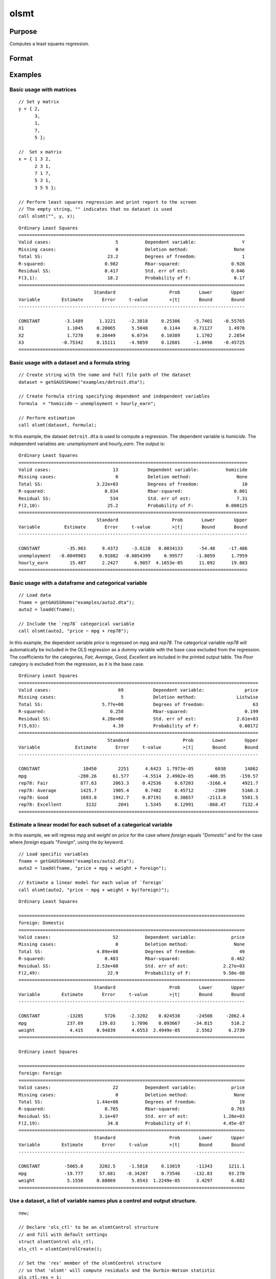 
olsmt
==============================================

Purpose
----------------

Computes a least squares regression.

Format
----------------
.. function:: out = olsmt(data, formula[, ctl])
              out = olsmt(data, depvar, indvars[, ctl])

    :param data: name of dataset, dataframe in memory, or an empty string.
        If *data* is an empty string,``""``, the procedure assumes that the actual data has been passed in the next two arguments.
    :type data: string or dataframe

    :param formula: formula string of the model.
        E.g ``"y ~ X1 + X2"``, ``y`` is the name of dependent variable, ``X1`` and ``X2`` are names of independent variables;

        E.g ``"y ~ ."``, ``.`` means including all variables except dependent variable ``y``;

        E.g ``"y ~ -1 + X1 + X2"``, ``-1`` means no intercept model.

    :type formula: string

    :param depvar: If *data* contains a string, then *depvar* can be a:

        =========== ==============
           type         value
        =========== ==============
        string      name of dependent variable
        scalar      index of dependent variable. If scalar 0, the last column of the dataset will be used.
        =========== ==============

        If *data* is an empty string, name of dataframe, or 0:

        =========== ==============
           type         value
        =========== ==============
        Nx1 vector  the dependent variable.
        =========== ==============

    :param indvars: If *data* contains a string:

        ===================== ==============
           type                   value
        ===================== ==============
        Kx1 character vector  names of independent variables
        Kx1 numeric vector    indices of independent variables. These can be any size subset of the variables in the data
                              and can be in any order. If a scalar 0 is passed, all columns of the data will be used except
                              for the one used for the dependent variable.
        ===================== ==============

        If *data* is an empty string, dataframe, or 0:

        =========== ==============
           type         value
        =========== ==============
        NxK matrix  the independent variables
        =========== ==============

    :type indvars: Kx1 vector or NxK matrix

    :param ctl: Optional input. instance of an :class:`olsmtControl` structure containing the following members:

        .. list-table::
            :widths: auto

            * - ctl.altnam
              - string array, default ``""``.

                This can be a :math:`(K+1) \times 1` or :math:`(K+2) \times 1` string array of alternate variable names for the output.
                If *ctl.con* is 1, and *ctl.altnam* has :math:`(K+2)` elements, then the first element will control the name displayed for the constant term. The name of the dependent variable is the last element.

            * - ctl.con
              - scalar, default 1.

                :1: a constant term will be added, :math:`D = K+1`.
                :0: no constant term will be added, :math:`D = K`.

                A constant term will always be used in constructing the moment matrix *m*.

            * - ctl.cov
              - string, set covariance type. Default = "iid".

                :``"iid"``: Error terms assumed to be identical independently distributed.
                :``"robust"``: Huber/White/sandwich estimator.
                :``"cluster"``: Clustered sandwich estimator. Must specify cluster variable identifier.
                :``"hac"``: HAC robust sandwich estimator.

            * - ctl.clusterID
              - Matrix, vector of categorical group variable used for computing cluster robust standard errors.
            * - ctl.clusterVar
              - String, name of cluster group variable. Only valid if dataset and formula is specified.
            * - ctl.miss
              - scalar, default 0.

                :0: there are no missing values (fastest).
                :1: listwise deletion, drop any cases in which missings occur.
                :2: pairwise deletion, this is equivalent to setting missings to 0 when calculating *m*. The number of cases computed is equal to the total number of cases in the dataset.

            * - ctl.row
              - scalar, the number of rows to read per iteration of the read loop. Default 0.

                If 0, the number of rows will be calculated internally. If you get an *Insufficient memory* error message while
                executing :func:`olsmt`, you can supply a value for *ctl.row* that works on your system.

                The answers may vary slightly due to rounding error differences when a different number of rows is read per iteration.
                You can use *ctl.row* to control this if you want to get exactly the same rounding effects between several runs.
            * - ctl.vpad
              - scalar, default 1.

                If 0, internally created variable names are not padded to the same length (e.g. ``X1, X2,..., X10``). If 1, they are padded with zeros to the same length (e.g., ``X01, X02,..., X10``).
            * - ctl.output
              - scalar, default 1.

                :1: print the statistics.
                :0: do not print statistics.

            * - ctl.res
              - scalar, default 0.

                :1: compute residuals (*oOut.resid*) and Durbin-Watson statistic (*oOut.dwstat*.)
                :0: *oOut.resid* = 0, *oOut.dwstat* = 0.

            * - ctl.rnam
              - string, default "_olsmtres".


                If the data is taken from a dataset, a new dataset will be created for the residuals, using the name in *ctl.rnam*.
            * - ctl.maxvec
              - scalar, default 20000.

                The largest number of elements allowed in any one matrix.
            * - ctl.fcmptol
              - scalar, default 1e-12.

                Tolerance used to fuzz the comparison operations to allow for round off error.
            * - ctl.alg
              - string, default "cholup".

                Selects the algorithm used for computing the parameter estimates. The default Cholesky update method is more computationally efficient. However, accuracy can suffer for poorly conditioned data. For higher accuracy set *ctl.alg* to either  qr or  svd.

                :``"qr"``: Solves for the parameter estimates using a  qr decomposition.
                :``"svd"``: Solves for the parameter estimates using a singular value decomposition.
            * - ctl.weights
              - Nx1 Vector, if defined, specifies weights to be used in the weighted least squares. If not defined, ordinary least squares will be computed.
            * - ctl.weightsVar
              - String, name of the variable used for weighting. Only valid if dataset and formula is specified. Will override any weights in *ctl.weights*.
    :type ctl: struct

    :return out: instance of :class:`olsmtOut` struct containing the following members:

        .. list-table::
            :widths: auto

            * - out.vnam
              - :math:`(K+2) \times 1` or :math:`(K+1) \times 1` character vector, the variable names used in the regression. If a constant term is used, this vector will be :math:`(K+2) \times 1`, and the first name will be ``CONSTANT``. The last name will be the name of the dependent variable.
            * - out.m
              - MxM matrix, where :math:`M = K+2`, the moment matrix constructed by calculating ``X'X`` where *X* is a matrix containing all useable observations and having columns in the order:

                .. csv-table::
                    :widths: auto

                    "1.0", "indvars", "depvar"
                    "(constant)", "(independent variables)", "(dependent variable)"

                A constant term is always used in computing *m*.

            * - out.b
              - Dx1 vector, the least squares estimates of parameters.

                Error handling is controlled by the low order bit of the `trap` flag.

                :trap 0: terminate with error message
                :trap 1: return scalar error code in *b*

                    .. csv-table::
                        :widths: auto

                        "30", "system singular"
                        "31", "system underdetermined"
                        "32", "same number of columns as rows"
                        "33", "too many missings"
                        "34", "file not found"
                        "35", "no variance in an independent variable"

                The system can become underdetermined if you use listwise deletion and have missing values. In that case, it is possible to skip so many cases that there are fewer usable rows than columns in the dataset.

            * - out.stb
              - Kx1 vector, the standardized coefficients.
            * - out.vc
              - DxD matrix, the variance-covariance matrix of estimates.
            * - out.stderr
              - Dx1 vector, the standard errors of the estimated parameters.
            * - out.sigma
              - scalar, standard deviation of residual.
            * - out.cx
              - :math:`(K+1) \times (K+1)` matrix, correlation matrix of variables with the dependent variable as the last column.
            * - out.rsq
              - scalar, R square, coefficient of determination.
            * - out.resid
              - residuals, :math:`out.resid = y -  x * out.b`.

                If *ctl.olsres* = 1, the residuals will be computed.

                If the data is taken from a dataset, a new dataset will be created for the residuals, using the name in *ctl.rnam*.
                The residuals will be saved in this dataset as an Nx1 column. The *out.resid* return value will be a string
                containing the name of the new dataset containing the residuals. If the data is passed in as a matrix,
                the *out.resid* return value will be the Nx1 vector of residuals.
            * - out.dwstat
              - scalar, Durbin-Watson statistic.

    :rtype out: struct

Examples
----------------

Basic usage with matrices
+++++++++++++++++++++++++

::

    // Set y matrix
    y = { 2,
          3,
          1,
          7,
          5 };

    //  Set x matrix
    x = { 1 3 2,
          2 3 1,
          7 1 7,
          5 3 1,
          3 5 5 };

    // Perform least squares regression and print report to the screen
    // The empty string, "" indicates that no dataset is used
    call olsmt("", y, x);

::

    Ordinary Least Squares
    ====================================================================================
    Valid cases:                        5          Dependent variable:                 Y
    Missing cases:                      0          Deletion method:                 None
    Total SS:                        23.2          Degrees of freedom:                 1
    R-squared:                      0.982          Rbar-squared:                   0.928
    Residual SS:                    0.417          Std. err of est:                0.646
    F(3,1):                          18.2          Probability of F:                0.17
    ====================================================================================
                                Standard                    Prob       Lower       Upper
    Variable        Estimate       Error     t-value        >|t|       Bound       Bound
    ------------------------------------------------------------------------------------

    CONSTANT         -3.1489      1.3221     -2.3818     0.25306     -5.7401    -0.55765 
    X1                1.1045     0.20065      5.5048      0.1144     0.71127      1.4978 
    X2                1.7278     0.28449      6.0734     0.10389      1.1702      2.2854 
    X3              -0.75342     0.15111     -4.9859     0.12601     -1.0496    -0.45725 
    ====================================================================================

Basic usage with a dataset and a formula string
++++++++++++++++++++++++++++++++++++++++++++++++

::

    // Create string with the name and full file path of the dataset
    dataset = getGAUSSHome("examples/detroit.dta");

    // Create formula string specifying dependent and independent variables
    formula  = "homicide ~ unemployment + hourly_earn";

    // Perform estimation
    call olsmt(dataset, formula);

In this example, the dataset ``detroit.dta`` is used to compute a
regression. The dependent variable is *homicide*. The independent variables are: *unemployment* and *hourly_earn*. The output is:

::

    Ordinary Least Squares
    =====================================================================================
    Valid cases:                       13           Dependent variable:          homicide
    Missing cases:                      0           Deletion method:                 None
    Total SS:                    3.22e+03           Degrees of freedom:                10
    R-squared:                      0.834           Rbar-squared:                   0.801
    Residual SS:                      534           Std. err of est:                 7.31
    F(2,10):                         25.2           Probability of F:            0.000125
    =====================================================================================
                                 Standard                    Prob       Lower       Upper
    Variable         Estimate       Error     t-value        >|t|       Bound       Bound
    -------------------------------------------------------------------------------------

    CONSTANT          -35.983      9.4372     -3.8128   0.0034133      -54.48     -17.486 
    unemployment   -0.0049983     0.91882  -0.0054399     0.99577     -1.8059      1.7959 
    hourly_earn        15.487      2.2427      6.9057  4.1653e-05      11.092      19.883 
    =====================================================================================

Basic usage with a dataframe and categorical variable
+++++++++++++++++++++++++++++++++++++++++++++++++++++++++

::

    // Load data
    fname = getGAUSSHome("examples/auto2.dta");
    auto2 = loadd(fname);

    // Include the `rep78` categorical variable
    call olsmt(auto2, "price ~ mpg + rep78");

In this example, the dependent variable *price* is regressed on *mpg* and *rep78*. The categorical variable *rep78* will automatically be included in the OLS regression as a dummy variable with the base case excluded from the regression. The coefficients for the categories, *Fair, Average, Good, Excellent* are included in the printed output table. The *Poor* category is excluded from the regression, as it is the base case.

::

    Ordinary Least Squares
    =========================================================================================
    Valid cases:                         69           Dependent variable:               price
    Missing cases:                        5           Deletion method:               Listwise
    Total SS:                      5.77e+08           Degrees of freedom:                  63
    R-squared:                        0.258           Rbar-squared:                     0.199
    Residual SS:                   4.28e+08           Std. err of est:               2.61e+03
    F(5,63):                           4.39           Probability of F:               0.00172
    =========================================================================================
                                     Standard                    Prob       Lower       Upper
    Variable             Estimate       Error     t-value        >|t|       Bound       Bound
    -----------------------------------------------------------------------------------------

    CONSTANT                10450        2251      4.6423  1.7973e-05        6038       14862 
    mpg                   -280.26      61.577     -4.5514  2.4902e-05     -400.95     -159.57 
    rep78: Fair            877.63      2063.3     0.42536     0.67203     -3166.4      4921.7 
    rep78: Average         1425.7      1905.4      0.7482     0.45712       -2309      5160.3 
    rep78: Good            1693.8      1942.7     0.87191     0.38657     -2113.8      5501.5 
    rep78: Excellent         3132        2041      1.5345     0.12991     -868.47      7132.4 
    =========================================================================================


Estimate a linear model for each subset of a categorical variable
++++++++++++++++++++++++++++++++++++++++++++++++++++++++++++++++++++

In this example, we will regress *mpg* and *weight* on *price* for the case where *foreign* equals *"Domestic"* and for the case where *foreign* equals *"Foreign*", using the `by` keyword.

::

    // Load specific variables
    fname = getGAUSSHome("examples/auto2.dta");
    auto2 = loadd(fname, "price + mpg + weight + foreign");

    // Estimate a linear model for each value of `foreign`
    call olsmt(auto2, "price ~ mpg + weight + by(foreign)");


::

    Ordinary Least Squares

    ====================================================================================
    foreign: Domestic 
    ====================================================================================
    Valid cases:                       52          Dependent variable:             price
    Missing cases:                      0          Deletion method:                 None
    Total SS:                    4.89e+08          Degrees of freedom:                49
    R-squared:                      0.483          Rbar-squared:                   0.462
    Residual SS:                 2.53e+08          Std. err of est:             2.27e+03
    F(2,49):                         22.9          Probability of F:            9.58e-08
    ====================================================================================
                                Standard                    Prob       Lower       Upper
    Variable        Estimate       Error     t-value        >|t|       Bound       Bound
    ------------------------------------------------------------------------------------

    CONSTANT          -13285        5726     -2.3202    0.024538      -24508     -2062.4 
    mpg               237.69      139.03      1.7096    0.093667     -34.815       510.2 
    weight             4.415     0.94839      4.6553  2.4949e-05      2.5562      6.2739 
    ====================================================================================

    Ordinary Least Squares

    ====================================================================================
    foreign: Foreign 
    ====================================================================================
    Valid cases:                       22          Dependent variable:             price
    Missing cases:                      0          Deletion method:                 None
    Total SS:                    1.44e+08          Degrees of freedom:                19
    R-squared:                      0.785          Rbar-squared:                   0.763
    Residual SS:                  3.1e+07          Std. err of est:             1.28e+03
    F(2,19):                         34.8          Probability of F:            4.45e-07
    ====================================================================================
                                Standard                    Prob       Lower       Upper
    Variable        Estimate       Error     t-value        >|t|       Bound       Bound
    ------------------------------------------------------------------------------------

    CONSTANT         -5065.8      3202.5     -1.5818     0.13019      -11343      1211.1 
    mpg              -19.777      57.681    -0.34287     0.73546     -132.83      93.278 
    weight            5.1558     0.88069      5.8543  1.2249e-05      3.4297       6.882 
    ====================================================================================

Use a dataset, a list of variable names plus a control and output structure.
+++++++++++++++++++++++++++++++++++++++++++++++++++++++++++++++++++++++++++++

::

    new;

    // Declare 'ols_ctl' to be an olsmtControl structure
    // and fill with default settings
    struct olsmtControl ols_ctl;
    ols_ctl = olsmtControlCreate();

    // Set the 'res' member of the olsmtControl structure
    // so that 'olsmt' will compute residuals and the Durbin-Watson statistic
    ols_ctl.res = 1;

    // Declare 'ols_out' to be an olsmtOut structure
    // to hold the results of the computations
    struct olsmtOut ols_out;

    // Create string with the name and full file path of the dataset
    data = getGAUSSHome("examples/credit.dat");

    // Create a string with the name of the dependent variable
    depvar = "Limit";

    // Create 3x1 string array, containing the dependent variable names
    indvars = "Balance" $| "Income" $|  "Age";

    // Perform estimation, using settings in the 'ols_ctl'
    // control structure and store the results in 'ols_out'
    ols_out = olsmt(data, depvar, indvars, ols_ctl);

In this example, the dataset :file:`credit.dat` is used to compute a
regression. The dependent variable is *Limit*. The independent
variables are: *Balance*, *Income*, and *Age*. The residuals and Durbin-Watson statistic will be computed.

::

  Ordinary Least Squares
  ====================================================================================
  Valid cases:                      400          Dependent variable:             Limit
  Missing cases:                      0          Deletion method:                 None
  Total SS:                    2.13e+09          Degrees of freedom:               396
  R-squared:                      0.939          Rbar-squared:                   0.939
  Residual SS:                  1.3e+08          Std. err of est:                  572
  F(3,396):                    2.03e+03          Probability of F:           5.24e-240
  Durbin-Watson:                   1.95                                               
  ====================================================================================
                              Standard                    Prob       Lower       Upper
  Variable        Estimate       Error     t-value        >|t|       Bound       Bound
  ------------------------------------------------------------------------------------

  CONSTANT          1521.9      102.23      14.887  4.0076e-40      1321.5      1722.3 
  Balance           3.1685    0.070635      44.857 2.5832e-157        3.03      3.3069 
  Income            32.567     0.93593      34.797 1.6866e-122      30.733      34.401 
  Age               1.6779      1.6943      0.9903     0.32263     -1.6429      4.9987 
  ====================================================================================

Use a dataset and variable indices
+++++++++++++++++++++++++++++++++++

::

    // Set dataset name
    dataset = getGAUSSHome("examples/credit.dat");

    // Set the third variable in 'credit.dat', 'Rating'
    // to be the dependent variable
    depvar = 3;

    // Set the first, second and fifth variables in 'credit.dat'
    // to be the independent variables
    indepvar = { 1, 2, 5 };

    call olsmt(dataset, depvar, indepvar);

The above code will produce the following output:

::

    Ordinary Least Squares
    ====================================================================================
    Valid cases:                      400          Dependent variable:            Rating
    Missing cases:                      0          Deletion method:                 None
    Total SS:                    9.55e+06          Degrees of freedom:               396
    R-squared:                      0.994          Rbar-squared:                   0.994
    Residual SS:                 5.94e+04          Std. err of est:                 12.2
    F(3,396):                    2.11e+04          Probability of F:                   0
    ====================================================================================
                                Standard                    Prob       Lower       Upper
    Variable        Estimate       Error     t-value        >|t|       Bound       Bound
    ------------------------------------------------------------------------------------

    CONSTANT          37.676      2.4157      15.596  4.3018e-43      32.941       42.41 
    Income          0.018253    0.028857     0.63254      0.5274   -0.038306    0.074812 
    Limit           0.066587  0.00043602      152.72           0    0.065733    0.067442 
    Age             0.019892    0.036174      0.5499      0.5827   -0.051009    0.090792 
    ====================================================================================

Basic usage with weights
+++++++++++++++++++++++++

::

  new;

  // Define data
  parent = { 0.21, 0.2, 0.19, 0.18, 0.17, 0.16, 0.15 };
  progeny = { 0.1726, 0.1707, 0.1637, 0.164, 0.1613, 0.1617, 0.1598 };
  sd = { 0.01988, 0.01938, 0.01896, 0.02037, 0.01654, 0.01594, 0.01763 };

  // Calculate weights
  weights = 1 ./ SD.^2;

  // Set up olsControl structure
  struct olsmtControl ctl;
  ctl = olsmtControlCreate();
  ctl.weights = weights;

  call olsmt("", progeny, parent, ctl);

The above code will produce the following output:

::

  Ordinary Least Squares
  ====================================================================================
  Valid cases:                        7          Dependent variable:                 Y
  Missing cases:                      0          Deletion method:                 None
  Total SS:                         572          Degrees of freedom:                 5
  R-squared:                      0.852          Rbar-squared:                   0.823
  Residual SS:                   0.0605          Std. err of est:                 0.11
  F(1,5):                          28.8          Probability of F:              0.0018
  ====================================================================================
                              Standard                    Prob       Lower       Upper
  Variable        Estimate       Error     t-value        >|t|       Bound       Bound
  ------------------------------------------------------------------------------------

  CONSTANT         0.12796   0.0068112      18.787  7.8687e-06     0.11461     0.14131 
  X1                0.2048    0.038155      5.3676   0.0030205     0.13002     0.27958 
  ====================================================================================

Remarks
-------

- For poorly conditioned data the default setting for *ctl.olsalg*, using
  the Cholesky update, may produce only four or five digits of accuracy
  for the parameter estimates and standard error. For greater accuracy,
  use either the qr or singular value decomposition algorithm by
  setting *ctl.olsalg* to ``qr`` or ``svd``. If you are unsure of the condition of
  your data, set *ctl.olsalg* to ``qr``.
- No output file is modified, opened, or closed by this procedure. If
  you want output to be placed in a file, you need to open an output
  file before calling :func:`olsmt`.
- The supported dataset types are CSV, XLS, XLSX, HDF5, FMT, DAT
- For HDF5 file, the dataset must include `file schema` and both file name and
  dataset name must be provided, e.g.

  ::

      olsmt("h5://C:/gauss/examples/testdata.h5/mydata", formula)

Source
------

olsmt.src

.. seealso:: Functions :func:`glm`, :func:`gmmFitIV`, :func:`olsmtControlCreate`, :func:`olsqrmt`, `Formula string`, :func:`clusterSE`, :func:`robustSE`
